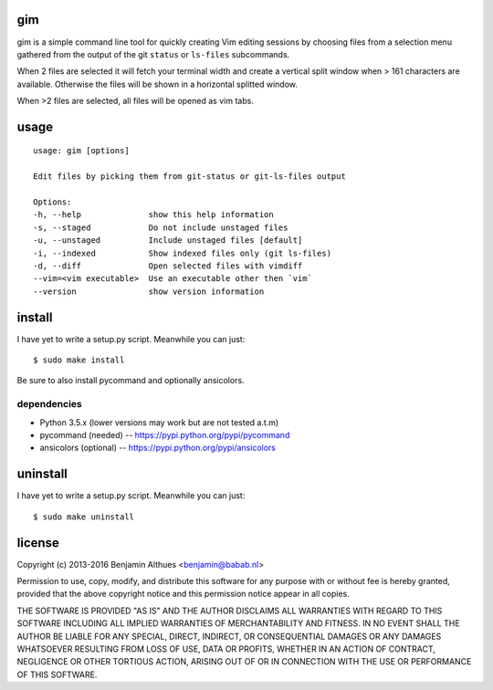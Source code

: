 gim
==============================================================================

gim is a simple command line tool for quickly creating Vim editing
sessions by choosing files from a selection menu gathered from the
output of the git ``status`` or ``ls-files`` subcommands.

When 2 files are selected it will fetch your terminal width and create a
vertical split window when > 161 characters are available. Otherwise the
files will be shown in a horizontal splitted window.

When >2 files are selected, all files will be opened as vim tabs.

usage
=====

::

   usage: gim [options]

   Edit files by picking them from git-status or git-ls-files output

   Options:
   -h, --help              show this help information
   -s, --staged            Do not include unstaged files
   -u, --unstaged          Include unstaged files [default]
   -i, --indexed           Show indexed files only (git ls-files)
   -d, --diff              Open selected files with vimdiff
   --vim=<vim executable>  Use an executable other then `vim`
   --version               show version information


install
=======

I have yet to write a setup.py script. Meanwhile you can just::

   $ sudo make install

Be sure to also install pycommand and optionally ansicolors.

dependencies
------------

- Python 3.5.x (lower versions may work but are not tested a.t.m)
- pycommand (needed) -- https://pypi.python.org/pypi/pycommand
- ansicolors (optional) -- https://pypi.python.org/pypi/ansicolors

uninstall
=========

I have yet to write a setup.py script. Meanwhile you can just::

   $ sudo make uninstall

license
=======

Copyright (c) 2013-2016 Benjamin Althues <benjamin@babab.nl>

Permission to use, copy, modify, and distribute this software for any
purpose with or without fee is hereby granted, provided that the above
copyright notice and this permission notice appear in all copies.

THE SOFTWARE IS PROVIDED "AS IS" AND THE AUTHOR DISCLAIMS ALL WARRANTIES
WITH REGARD TO THIS SOFTWARE INCLUDING ALL IMPLIED WARRANTIES OF
MERCHANTABILITY AND FITNESS. IN NO EVENT SHALL THE AUTHOR BE LIABLE FOR
ANY SPECIAL, DIRECT, INDIRECT, OR CONSEQUENTIAL DAMAGES OR ANY DAMAGES
WHATSOEVER RESULTING FROM LOSS OF USE, DATA OR PROFITS, WHETHER IN AN
ACTION OF CONTRACT, NEGLIGENCE OR OTHER TORTIOUS ACTION, ARISING OUT OF
OR IN CONNECTION WITH THE USE OR PERFORMANCE OF THIS SOFTWARE.
